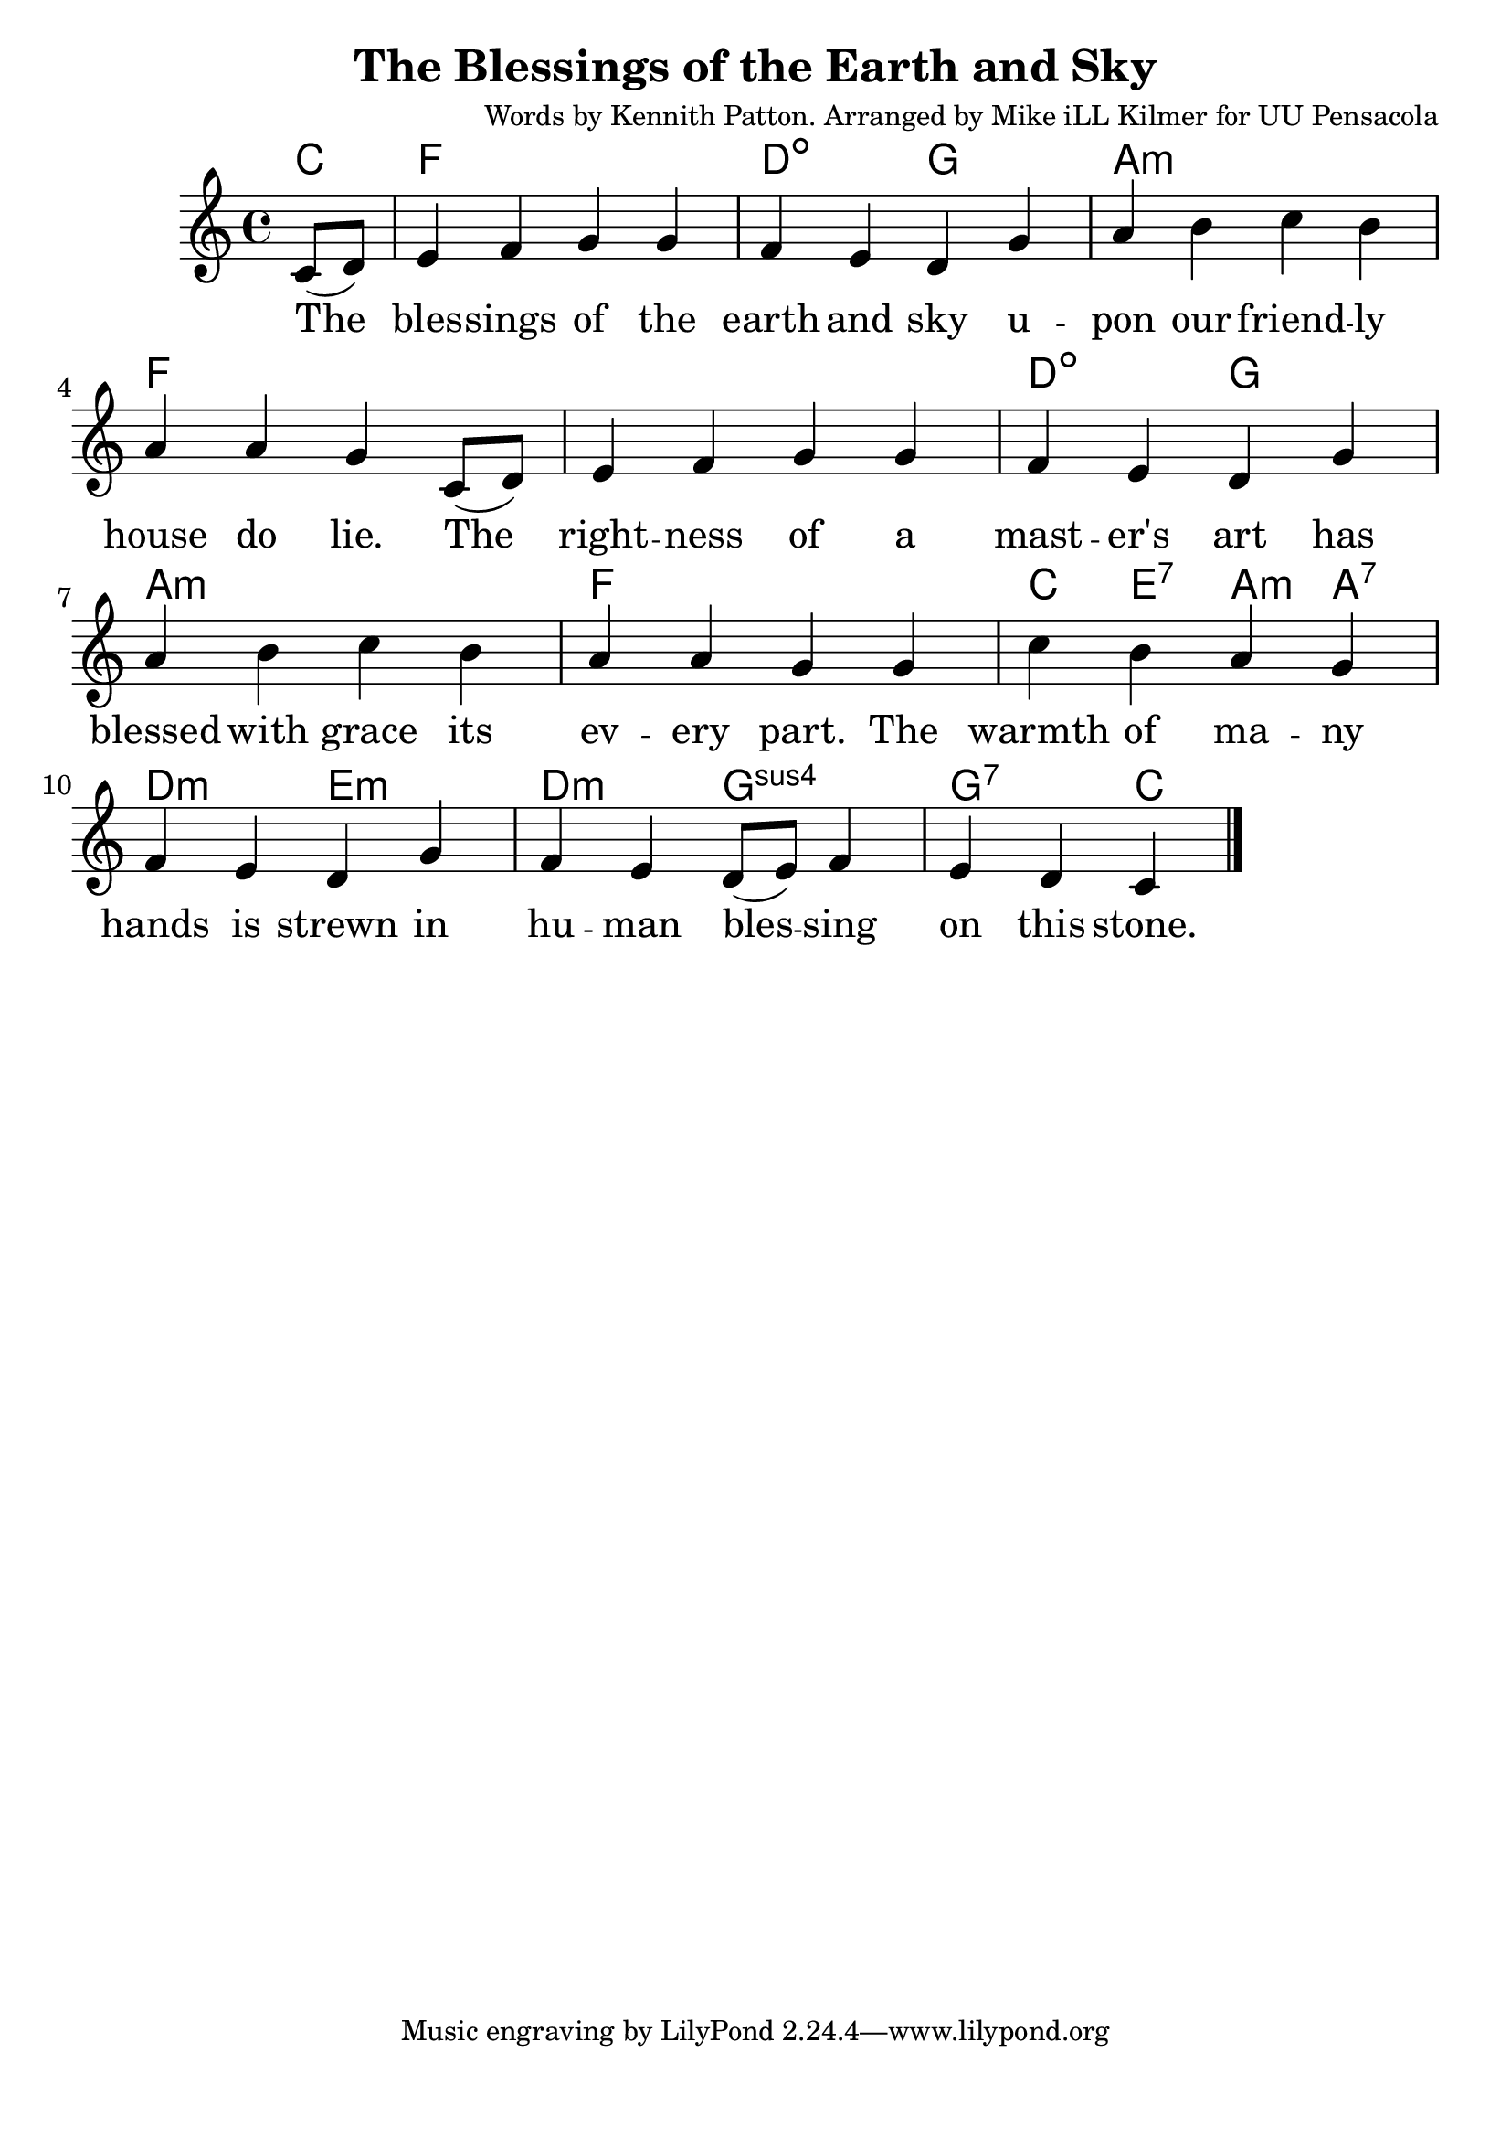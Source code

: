 \version "2.18.2"

\header {
  title = "The Blessings of the Earth and Sky"
  composer = "Words by Kennith Patton. Arranged by Mike iLL Kilmer for UU Pensacola"
}

\paper{ print-page-number = ##f bottom-margin = 0.5\in }
melody = \relative c' {
  \clef treble
  \key c \major
  \time 4/4
  \set Score.voltaSpannerDuration = #(ly:make-moment 4/4)
  \new Voice = "verse" {
    \partial 4 c8( d) | % The
      e4 f g g | f e d g | % blessing of the earth and sky u
      a b c b | a a g c,8( d) | % pon our friendly house do lie. The
      e4 f g g | f e d g | % rightness of a master’s art has
      a b c b | a a g g | % blessed with grace its every part. The
      c b a g | f e d g | % warmth of many hands is strewn in
      f e d8( e) f4 | e d c \bar "|." % human blessing on this stone.
  }
}

verse = \lyricmode {
  The bles -- sings of the earth and sky u --
  pon our friend -- ly house do lie. The
  right -- ness of a mast -- er's art has
  blessed with grace its ev -- ery part. The
  warmth of ma -- ny hands is strewn in
  hu -- man bles -- sing on this stone.
}

harmonies = \chordmode {
  % Intro
  c4
  f1 | d2:dim g |
  a1:m | f |
  1 | d2:dim g |
  a1:m | f |
  c4 e:7 a:m a:7 | d2:m e:m |
  d:m g:sus4 | g:7 c |
}


\score {
  <<
    \new ChordNames {
      \set chordChanges = ##t
      \harmonies
    }
    \new Voice = "one" { \melody }
    \new Lyrics \lyricsto "verse" \verse
  >>
  \layout {
        #(layout-set-staff-size 25)
    }
  \midi { }
}

\markup \fill-line {
  \column {
  ""
  }
}
